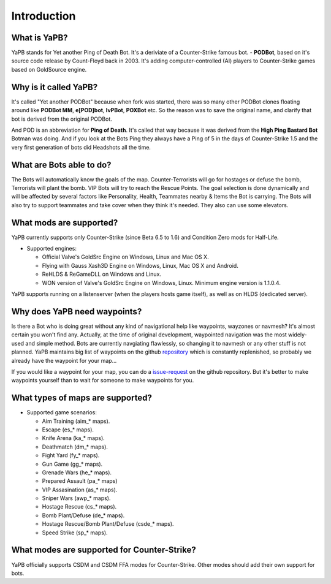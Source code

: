 **************************
Introduction
**************************

What is YaPB?
-----------------
YaPB stands for Yet another Ping of Death Bot. It's a deriviate of a Counter-Strike famous bot. - **PODBot**, based on it's source code release by Count-Floyd back in 2003.
It's adding computer-controlled (AI) players to Counter-Strike games based on GoldSource engine.

Why is it called YaPB?
-----------------
It's called "Yet another PODBot" because when fork was started, there was so many other PODBot clones floating around like **PODBot MM**, **e[POD]bot**, **IvPBot**, **POXBot** etc. So the reason was to save the original name, and clarify that bot is derived from the original PODBot.

And POD is an abbreviation for **Ping of Death**. It's called that way because it was derived from the **High Ping Bastard Bot** Botman was doing. And if you look at the Bots Ping they always have a Ping of 5 in the days of Counter-Strike 1.5 and the very first generation of bots did Headshots all the time. 

What are Bots able to do?
------------------
The Bots will automatically know the goals of the map. Counter-Terrorists will go for hostages or defuse the bomb, Terrorists will plant the bomb. VIP Bots will try to reach the Rescue Points. The goal selection is done dynamically and will be affected by several factors like Personality, Health, Teammates nearby & Items the Bot is carrying. The Bots will also try to support teammates and take cover when they think it's needed. They also can use some elevators.

What mods are supported?
------------------
YaPB currently supports only Counter-Strike (since Beta 6.5 to 1.6) and Condition Zero mods for Half-Life.

- Supported engines:

  + Official Valve's GoldSrc Engine on Windows, Linux and Mac OS X.
  + Flying with Gauss Xash3D Engine on Windows, Linux, Mac OS X and Android.
  + ReHLDS & ReGameDLL on Windows and Linux.
  + WON version of Valve's GoldSrc Engine on Windows, Linux. Minimum engine version is 1.1.0.4.

YaPB supports running on a listenserver (when the players hosts game itself), as well as on HLDS (dedicated server).

Why does YaPB need waypoints?
------------------
Is there a Bot who is doing great without any kind of navigational help like waypoints, wayzones or navmesh? It's almost certain you won't find any. Actually, at the time of original development, waypointed navigation was the most widely-used and simple method. Bots are currently navgiating flawlessly, so changing it to navmesh or any other stuff is not planned. YaPB maintains big list of waypoints on the github repository_ which is constantly replenished, so probably we already have the waypoint for your map...

If you would like a waypoint for your map, you can do a issue-request_ on the github repository.
But it's better to make waypoints yourself than to wait for someone to make waypoints for you.

.. _repository: https://github.com/yapb/graph
.. _issue-request: https://github.com/yapb/graph/issues/new

What types of maps are supported?
------------------
- Supported game scenarios:

  + Aim Training (aim_* maps).
  + Escape (es_* maps).
  + Knife Arena (ka_* maps).
  + Deathmatch (dm_* maps).
  + Fight Yard (fy_* maps).
  + Gun Game (gg_* maps).
  + Grenade Wars (he_* maps).
  + Prepared Assault (pa_* maps)
  + VIP Assasination (as_* maps).
  + Sniper Wars (awp_* maps).
  + Hostage Rescue (cs_* maps).
  + Bomb Plant/Defuse (de_* maps).
  + Hostage Rescue/Bomb Plant/Defuse (csde_* maps).
  + Speed Strike (sp_* maps).

What modes are supported for Counter-Strike?
------------------
YaPB officially supports CSDM and CSDM FFA modes for Counter-Strike. Other modes should add their own support for bots.